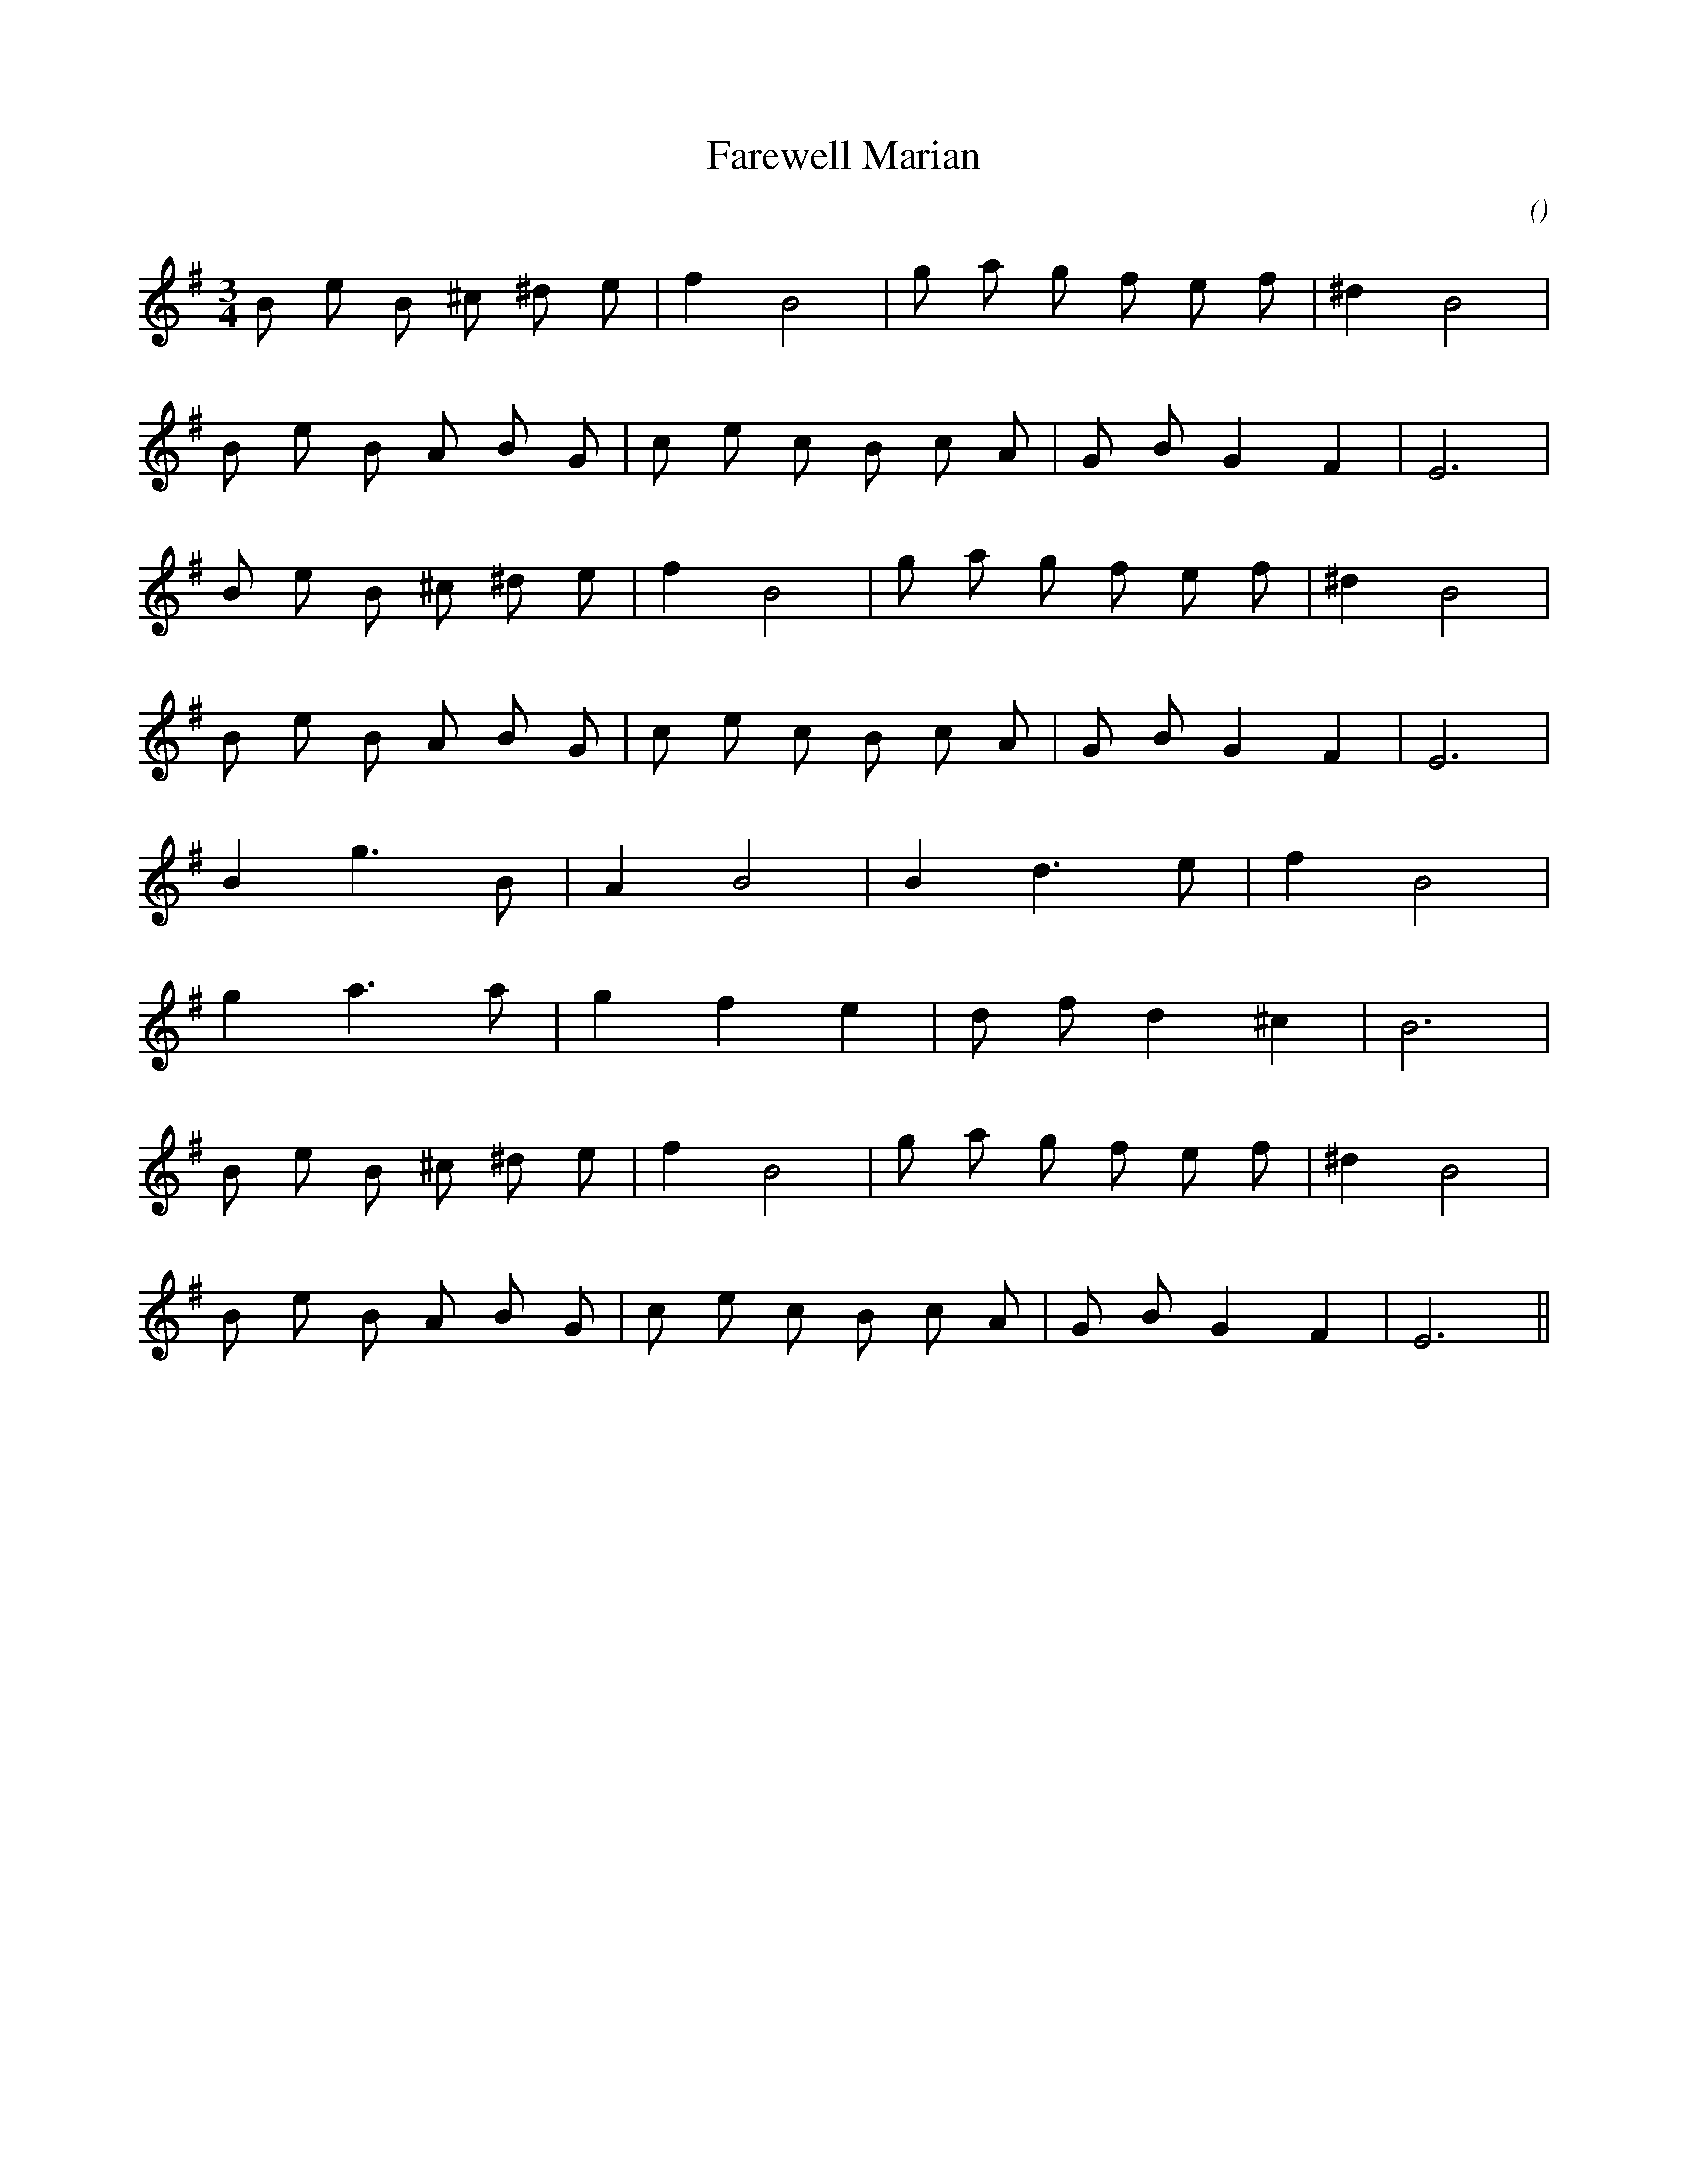 X:1
T: Farewell Marian
N:
C:
S:Tune is "Farewell to the Shore"
A:
O:
R:
M:3/4
K:Em
I:speed 150
%W: A1
% voice 1 (1 lines, 16 notes)
K:Em
M:3/4
L:1/16
B2 e2 B2 ^c2 ^d2 e2 |f4 B8 |g2 a2 g2 f2 e2 f2 |^d4 B8 |
%W:
% voice 1 (1 lines, 17 notes)
B2 e2 B2 A2 B2 G2 |c2 e2 c2 B2 c2 A2 |G2 B2 G4 F4 |E12 |
%W: A2
% voice 1 (1 lines, 16 notes)
B2 e2 B2 ^c2 ^d2 e2 |f4 B8 |g2 a2 g2 f2 e2 f2 |^d4 B8 |
%W:
% voice 1 (1 lines, 17 notes)
B2 e2 B2 A2 B2 G2 |c2 e2 c2 B2 c2 A2 |G2 B2 G4 F4 |E12 |
%W: B
% voice 1 (1 lines, 10 notes)
B4 g6 B2 |A4 B8 |B4 d6 e2 |f4 B8 |
%W:
% voice 1 (1 lines, 11 notes)
g4 a6 a2 |g4 f4 e4 |d2 f2 d4 ^c4 |B12 |
%W: A3
% voice 1 (1 lines, 16 notes)
B2 e2 B2 ^c2 ^d2 e2 |f4 B8 |g2 a2 g2 f2 e2 f2 |^d4 B8 |
%W:
% voice 1 (1 lines, 17 notes)
B2 e2 B2 A2 B2 G2 |c2 e2 c2 B2 c2 A2 |G2 B2 G4 F4 |E12 ||
